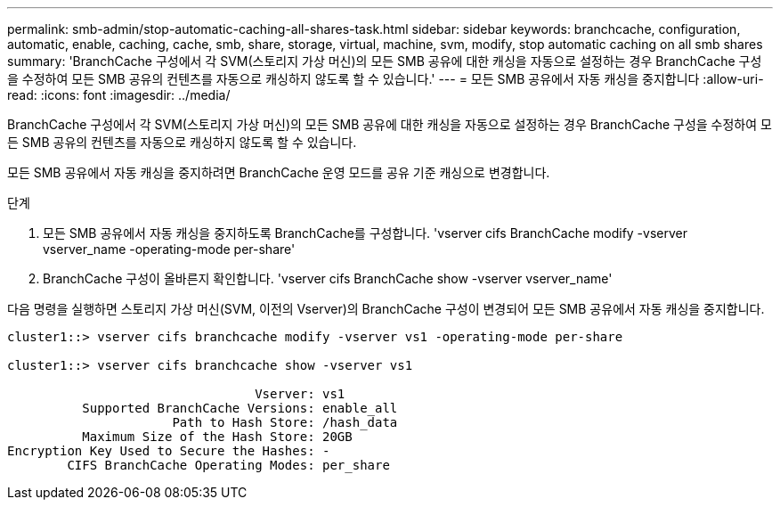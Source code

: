 ---
permalink: smb-admin/stop-automatic-caching-all-shares-task.html 
sidebar: sidebar 
keywords: branchcache, configuration, automatic, enable, caching, cache, smb, share, storage, virtual, machine, svm, modify, stop automatic caching on all smb shares 
summary: 'BranchCache 구성에서 각 SVM(스토리지 가상 머신)의 모든 SMB 공유에 대한 캐싱을 자동으로 설정하는 경우 BranchCache 구성을 수정하여 모든 SMB 공유의 컨텐츠를 자동으로 캐싱하지 않도록 할 수 있습니다.' 
---
= 모든 SMB 공유에서 자동 캐싱을 중지합니다
:allow-uri-read: 
:icons: font
:imagesdir: ../media/


[role="lead"]
BranchCache 구성에서 각 SVM(스토리지 가상 머신)의 모든 SMB 공유에 대한 캐싱을 자동으로 설정하는 경우 BranchCache 구성을 수정하여 모든 SMB 공유의 컨텐츠를 자동으로 캐싱하지 않도록 할 수 있습니다.

모든 SMB 공유에서 자동 캐싱을 중지하려면 BranchCache 운영 모드를 공유 기준 캐싱으로 변경합니다.

.단계
. 모든 SMB 공유에서 자동 캐싱을 중지하도록 BranchCache를 구성합니다. 'vserver cifs BranchCache modify -vserver vserver_name -operating-mode per-share'
. BranchCache 구성이 올바른지 확인합니다. 'vserver cifs BranchCache show -vserver vserver_name'


다음 명령을 실행하면 스토리지 가상 머신(SVM, 이전의 Vserver)의 BranchCache 구성이 변경되어 모든 SMB 공유에서 자동 캐싱을 중지합니다.

[listing]
----
cluster1::> vserver cifs branchcache modify -vserver vs1 -operating-mode per-share

cluster1::> vserver cifs branchcache show -vserver vs1

                                 Vserver: vs1
          Supported BranchCache Versions: enable_all
                      Path to Hash Store: /hash_data
          Maximum Size of the Hash Store: 20GB
Encryption Key Used to Secure the Hashes: -
        CIFS BranchCache Operating Modes: per_share
----